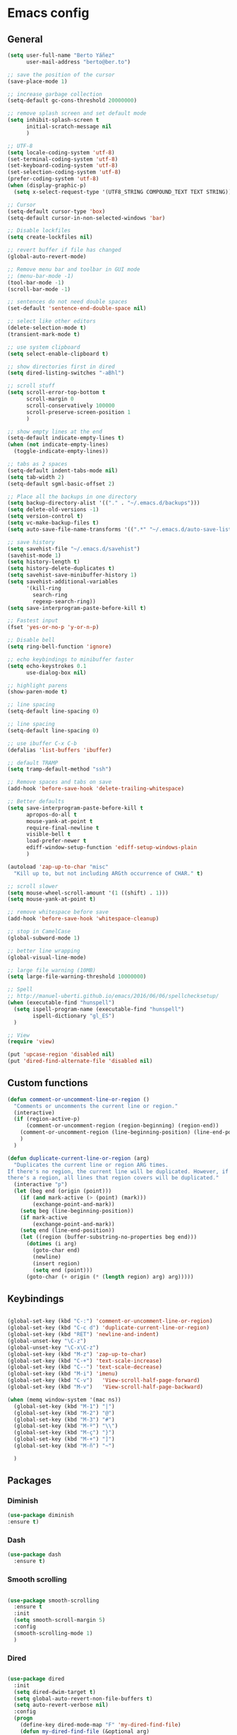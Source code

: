 #+STARTUP: content

* Emacs config
** General
   #+BEGIN_SRC emacs-lisp
     (setq user-full-name "Berto Yáñez"
           user-mail-address "berto@ber.to")

     ;; save the position of the cursor
     (save-place-mode 1)

     ;; increase garbage collection
     (setq-default gc-cons-threshold 20000000)

     ;; remove splash screen and set default mode
     (setq inhibit-splash-screen t
           initial-scratch-message nil
           )

     ;; UTF-8
     (setq locale-coding-system 'utf-8)
     (set-terminal-coding-system 'utf-8)
     (set-keyboard-coding-system 'utf-8)
     (set-selection-coding-system 'utf-8)
     (prefer-coding-system 'utf-8)
     (when (display-graphic-p)
       (setq x-select-request-type '(UTF8_STRING COMPOUND_TEXT TEXT STRING)))

     ;; Cursor
     (setq-default cursor-type 'box)
     (setq-default cursor-in-non-selected-windows 'bar)

     ;; Disable lockfiles
     (setq create-lockfiles nil)

     ;; revert buffer if file has changed
     (global-auto-revert-mode)

     ;; Remove menu bar and toolbar in GUI mode
     ;; (menu-bar-mode -1)
     (tool-bar-mode -1)
     (scroll-bar-mode -1)

     ;; sentences do not need double spaces
     (set-default 'sentence-end-double-space nil)

     ;; select like other editors
     (delete-selection-mode t)
     (transient-mark-mode t)

     ;; use system clipboard
     (setq select-enable-clipboard t)

     ;; show directories first in dired
     (setq dired-listing-switches "-aBhl")

     ;; scroll stuff
     (setq scroll-error-top-bottom t
           scroll-margin 0
           scroll-conservatively 100000
           scroll-preserve-screen-position 1
           )

     ;; show empty lines at the end
     (setq-default indicate-empty-lines t)
     (when (not indicate-empty-lines)
       (toggle-indicate-empty-lines))

     ;; tabs as 2 spaces
     (setq-default indent-tabs-mode nil)
     (setq tab-width 2)
     (setq-default sgml-basic-offset 2)

     ;; Place all the backups in one directory
     (setq backup-directory-alist '(("." . "~/.emacs.d/backups")))
     (setq delete-old-versions -1)
     (setq version-control t)
     (setq vc-make-backup-files t)
     (setq auto-save-file-name-transforms '((".*" "~/.emacs.d/auto-save-list/" t)))

     ;; save history
     (setq savehist-file "~/.emacs.d/savehist")
     (savehist-mode 1)
     (setq history-length t)
     (setq history-delete-duplicates t)
     (setq savehist-save-minibuffer-history 1)
     (setq savehist-additional-variables
           '(kill-ring
             search-ring
             regexp-search-ring))
     (setq save-interprogram-paste-before-kill t)

     ;; Fastest input
     (fset 'yes-or-no-p 'y-or-n-p)

     ;; Disable bell
     (setq ring-bell-function 'ignore)

     ;; echo keybindings to minibuffer faster
     (setq echo-keystrokes 0.1
           use-dialog-box nil)

     ;; highlight parens
     (show-paren-mode t)

     ;; line spacing
     (setq-default line-spacing 0)

     ;; line spacing
     (setq-default line-spacing 0)

     ;; use ibuffer C-x C-b
     (defalias 'list-buffers 'ibuffer)

     ;; default TRAMP
     (setq tramp-default-method "ssh")

     ;; Remove spaces and tabs on save
     (add-hook 'before-save-hook 'delete-trailing-whitespace)

     ;; Better defaults
     (setq save-interprogram-paste-before-kill t
           apropos-do-all t
           mouse-yank-at-point t
           require-final-newline t
           visible-bell t
           load-prefer-newer t
           ediff-window-setup-function 'ediff-setup-windows-plain
           )

     (autoload 'zap-up-to-char "misc"
       "Kill up to, but not including ARGth occurrence of CHAR." t)

     ;; scroll slower
     (setq mouse-wheel-scroll-amount '(1 ((shift) . 1)))
     (setq mouse-yank-at-point t)

     ;; remove whitespace before save
     (add-hook 'before-save-hook 'whitespace-cleanup)

     ;; stop in CamelCase
     (global-subword-mode 1)

     ;; better line wrapping
     (global-visual-line-mode)

     ;; large file warning (10MB)
     (setq large-file-warning-threshold 10000000)

     ;; Spell
     ;; http://manuel-uberti.github.io/emacs/2016/06/06/spellchecksetup/
     (when (executable-find "hunspell")
       (setq ispell-program-name (executable-find "hunspell")
             ispell-dictionary "gl_ES")
       )

     ;; View
     (require 'view)

     (put 'upcase-region 'disabled nil)
     (put 'dired-find-alternate-file 'disabled nil)

   #+END_SRC
** Custom functions
   #+BEGIN_SRC emacs-lisp
     (defun comment-or-uncomment-line-or-region ()
       "Comments or uncomments the current line or region."
       (interactive)
       (if (region-active-p)
           (comment-or-uncomment-region (region-beginning) (region-end))
         (comment-or-uncomment-region (line-beginning-position) (line-end-position))
         )
       )

     (defun duplicate-current-line-or-region (arg)
       "Duplicates the current line or region ARG times.
     If there's no region, the current line will be duplicated. However, if
     there's a region, all lines that region covers will be duplicated."
       (interactive "p")
       (let (beg end (origin (point)))
         (if (and mark-active (> (point) (mark)))
             (exchange-point-and-mark))
         (setq beg (line-beginning-position))
         (if mark-active
             (exchange-point-and-mark))
         (setq end (line-end-position))
         (let ((region (buffer-substring-no-properties beg end)))
           (dotimes (i arg)
             (goto-char end)
             (newline)
             (insert region)
             (setq end (point)))
           (goto-char (+ origin (* (length region) arg) arg)))))

   #+END_SRC
** Keybindings
   #+BEGIN_SRC emacs-lisp

     (global-set-key (kbd "C-:") 'comment-or-uncomment-line-or-region)
     (global-set-key (kbd "C-c d") 'duplicate-current-line-or-region)
     (global-set-key (kbd "RET") 'newline-and-indent)
     (global-unset-key "\C-z")
     (global-unset-key "\C-x\C-z")
     (global-set-key (kbd "M-z") 'zap-up-to-char)
     (global-set-key (kbd "C-+") 'text-scale-increase)
     (global-set-key (kbd "C--") 'text-scale-decrease)
     (global-set-key (kbd "M-i") 'imenu)
     (global-set-key (kbd "C-v")   'View-scroll-half-page-forward)
     (global-set-key (kbd "M-v")   'View-scroll-half-page-backward)

     (when (memq window-system '(mac ns))
       (global-set-key (kbd "M-1") "|")
       (global-set-key (kbd "M-2") "@")
       (global-set-key (kbd "M-3") "#")
       (global-set-key (kbd "M-º") "\\")
       (global-set-key (kbd "M-ç") "}")
       (global-set-key (kbd "M-+") "]")
       (global-set-key (kbd "M-ñ") "~")

       )

       #+END_SRC
** Packages
*** Diminish
    #+BEGIN_SRC emacs-lisp
    (use-package diminish
    :ensure t)
    #+END_SRC
*** Dash

   #+BEGIN_SRC emacs-lisp
     (use-package dash
       :ensure t)

   #+END_SRC
*** Smooth scrolling

   #+BEGIN_SRC emacs-lisp

     (use-package smooth-scrolling
       :ensure t
       :init
       (setq smooth-scroll-margin 5)
       :config
       (smooth-scrolling-mode 1)
       )

   #+END_SRC
*** Dired

   #+BEGIN_SRC emacs-lisp

     (use-package dired
       :init
       (setq dired-dwim-target t)
       (setq global-auto-revert-non-file-buffers t)
       (setq auto-revert-verbose nil)
       :config
       (progn
         (define-key dired-mode-map "F" 'my-dired-find-file)
         (defun my-dired-find-file (&optional arg)
           "Open each of the marked files, or the file under the point, or when prefix arg, the next N files "
           (interactive "P")
           (let* ((fn-list (dired-get-marked-files nil arg)))
             (mapc 'find-file fn-list))))
       )

   #+END_SRC
*** Winner mode

   #+BEGIN_SRC emacs-lisp
     (when (fboundp 'winner-mode)
       (winner-mode 1))

   #+END_SRC
*** Flycheck

   #+BEGIN_SRC emacs-lisp
     (use-package flycheck
       :ensure t
       :diminish flycheck-mode
       :config
       (setq flycheck-check-syntax-automatically '(save idle-change new-line))
       (setq flycheck-idle-change-delay 5)
       (add-hook 'prog-mode-hook 'global-flycheck-mode)
       (setq-default flycheck-disabled-checkers '(javascript-jshint json-jsonlist))
       )

   #+END_SRC
*** hl-line

   #+BEGIN_SRC emacs-lisp


     (use-package hl-line
       :config
       ;; Highlight the line only in the active window
       (setq hl-line-sticky-flag nil)

       (use-package hl-line+
         :ensure t
         :config
         (toggle-hl-line-when-idle 1) ; Highlight line only when idle
         ;; Number of seconds of idle time after when the line should be highlighted
         (setq hl-line-idle-interval 3)
         ;; Number of seconds for `hl-line-flash' to highlight the line
         (setq hl-line-flash-show-period 3))
       )


   #+END_SRC
*** Projectile

   #+BEGIN_SRC emacs-lisp

     (use-package projectile
       :ensure t
       :commands (projectile-find-file projectile-switch-project)
       :diminish projectile-mode
       :config
       (setq projectile-switch-project-action 'projectile-dired)
       (setq projectile-enable-caching t)
       (projectile-mode)
       )


   #+END_SRC
*** Multiple cursors

   #+BEGIN_SRC emacs-lisp

     (use-package multiple-cursors
       :ensure t
       :config
       (global-set-key (kbd "C->") 'mc/mark-next-like-this)
       (global-set-key (kbd "C-S-c C-S-c") 'mc/edit-lines)
       (global-set-key (kbd "C-<") 'mc/mark-previous-like-this)
       )

   #+END_SRC
*** Emmet mode

   #+BEGIN_SRC emacs-lisp
     (use-package emmet-mode
       :ensure t
       :init
       :config
       (setq emmet-expand-jsx-className? t)
       (setq emmet-move-cursor-between-quotes t)
       )

   #+END_SRC
*** Markdown mode

   #+BEGIN_SRC emacs-lisp


     (use-package markdown-mode
       :ensure t
       :commands (markdown-mode gfm-mode)
       :mode (("README\\.md\\'" . gfm-mode)
              ("\\.md\\'" . markdown-mode)
              ("\\.markdown\\'" . markdown-mode))
       :init (setq markdown-command "multimarkdown")
       )

   #+END_SRC
*** Rainbow delimiters
   #+BEGIN_SRC emacs-lisp


     (use-package rainbow-delimiters
       :ensure t
       :init
       (add-hook 'prog-mode-hook 'rainbow-delimiters-mode))

   #+END_SRC
*** Htmlize
   #+BEGIN_SRC emacs-lisp


     (use-package htmlize
       :ensure t)

   #+END_SRC
*** Prettier JS

   #+BEGIN_SRC emacs-lisp
     (use-package prettier-js
       :ensure t
       :config
       (setq prettier-js-args '(
                                "--tab-width" "2"
                                "--single-quote"
                                "--jsx-bracket-same-line"
                                ))
       (add-hook 'js2-mode-hook 'prettier-js-mode)
       )

   #+END_SRC
*** Expand region

   #+BEGIN_SRC emacs-lisp


     (use-package expand-region
       :ensure t
       :bind (("C-=" . er/expand-region))
       )

   #+END_SRC
*** Recentf
   #+BEGIN_SRC emacs-lisp


     (use-package recentf
       :ensure t
       :config
       (setq recentf-max-menu-items 50)
       (setq recentf-exclude '("[/\\]\\.elpa/" "[/\\]\\.git/"))
       (recentf-mode 1)
       )

   #+END_SRC
*** Ace windows
   #+BEGIN_SRC emacs-lisp
     (use-package ace-window
       :ensure t
       :bind
       ("C-x o" . ace-window)
       :init
       (custom-set-faces
        '(aw-leading-char-face
          ((t (:inherit ace-jump-face-foreground :height 2.0)))))

       (setq aw-background t)
       )

   #+END_SRC
*** Iedit

   #+BEGIN_SRC emacs-lisp

     (use-package iedit
       :ensure t)


   #+END_SRC
*** SCSS mode
   #+BEGIN_SRC emacs-lisp

     (use-package scss-mode
       :ensure t
       :mode "\\.scss\\'"
       )

   #+END_SRC
*** Smartparens
   #+BEGIN_SRC emacs-lisp
     (use-package smartparens
       :ensure t
       :diminish smartparens-mode
       :init
       (add-hook 'prog-mode-hook 'smartparens-mode)
       :config
       (progn
         (require 'smartparens-config)
         (sp-local-pair 'js2-mode "{" nil :post-handlers '(:add ("||\n[i]" "RET")))
         (sp-local-pair 'js2-mode "[" nil :post-handlers '(:add ("||\n[i]" "RET")))
         )
       :bind
       ("C-M-k" . sp-kill-sexp)
       ("C-M-f" . sp-forward-sexp)
       ("C-M-b" . sp-backward-sexp)
       ("C-M-n" . sp-up-sexp)
       ("C-M-d" . sp-down-sexp)
       ("C-M-u" . sp-backward-up-sexp)
       ("C-M-p" . sp-backward-down-sexp)
       ("C-M-w" . sp-copy-sexp)
       )

   #+END_SRC
*** Web mode
   #+BEGIN_SRC emacs-lisp


       (use-package web-mode
       :ensure t
       :mode ("\\.html\\'"
              "\\.css\\'"
              "\\.php\\'")
       :init
       (setq-default
        web-mode-markup-indent-offset 2
        web-mode-css-indent-offset 2
        web-mode-code-indent-offset 2
        web-mode-enable-auto-closing t
        web-mode-enable-current-element-highlight t
        web-mode-enable-auto-opening t
        web-mode-enable-auto-pairing nil
        web-mode-enable-auto-quoting nil
        web-mode-enable-auto-indentation t)
       :config
       (add-hook 'web-mode-hook 'emmet-mode)
       )

   #+END_SRC
*** YAML mode
   #+BEGIN_SRC emacs-lisp
     (use-package yaml-mode
       :ensure t
       :mode ("\\.yml$" . yaml-mode))

   #+END_SRC
*** Tomorrow night theme
   #+BEGIN_SRC emacs-lisp
     (use-package color-theme-sanityinc-tomorrow
       :ensure t
       :config (load-theme 'sanityinc-tomorrow-night t)
       )

   #+END_SRC
*** Spaceline config
   #+BEGIN_SRC emacs-lisp

     (use-package spaceline-config
       :ensure spaceline
       :init
       (setq ns-use-srgb-colorspace nil)
       (setq spaceline-minor-modes-p nil)
       :config
       (spaceline-emacs-theme))

   #+END_SRC
*** Which key
   #+BEGIN_SRC emacs-lisp

     (use-package which-key
       :ensure t
       :diminish which-key-mode
       :config
       (which-key-mode)
       )

   #+END_SRC
*** Drag stuff
   #+BEGIN_SRC emacs-lisp
     (use-package drag-stuff
       :ensure t
       :diminish drag-stuff-mode
       :config
       (setq drag-stuff-modifier '(meta super))
       (add-to-list 'drag-stuff-except-modes 'org-mode)
       (drag-stuff-global-mode 1)
       (drag-stuff-define-keys)
       )

   #+END_SRC
*** Magit
   #+BEGIN_SRC emacs-lisp
     (use-package magit
       :ensure t
       :defer 2
       :bind (("C-x g" . magit-status)))
   #+END_SRC
*** Ivy
   #+BEGIN_SRC emacs-lisp
     (use-package ivy
       :ensure t
       :diminish ivy-mode
       :bind
       ("C-s" . swiper)
       ("C-S-s" . swiper-all)
       ("C-r" . swiper)
       ("M-x" . counsel-M-x)
       ("C-x C-f" . counsel-find-file)
       ("M-y" . counsel-yank-pop)
       ("C-c s" . counsel-ag)
       ("C-c C-r" . ivy-resume)
       :config
       (ivy-mode 1)
       :init
       (setq ivy-use-virtual-buffers t)
       ;; (setq ivy-count-format "(%d/%d) ")
       (setq ivy-height 10)
       (setq ivy-initial-inputs-alist nil)
       (setq ivy-re-builders-alist
             '((t   . ivy--regex-ignore-order)))
       (setq ivy-display-style 'fancy)

       )

     (use-package counsel
       :ensure t)

     (use-package swiper
       :ensure t)

   #+END_SRC
*** Counsel projectile
   #+BEGIN_SRC emacs-lisp

     (use-package counsel-projectile
       :ensure t
       :init
       (counsel-projectile-on)
       :bind
       ("M-p" . counsel-projectile-find-file)
       ("M-P" . counsel-projectile-switch-project)
       )


   #+END_SRC
*** Smex
   #+BEGIN_SRC emacs-lisp

     (use-package smex
       :ensure t
       :init
       (smex-initialize))

   #+END_SRC
*** Exec path from shell
   #+BEGIN_SRC emacs-lisp
     (use-package exec-path-from-shell
       :ensure t
       :init
       (when (memq window-system '(mac ns x))
         (exec-path-from-shell-initialize)
         )
       )

   #+END_SRC
*** ERC
   #+BEGIN_SRC emacs-lisp
     (use-package erc
       :init
       (use-package erc-truncate
         :config (add-to-list 'erc-modules 'truncate))
       (use-package erc-autoaway
         :config (add-to-list 'erc-modules 'autoaway))
       (use-package erc-notifications
         :config (add-to-list 'erc-modules 'notifications))
       (use-package erc-track
         :config (erc-track-mode 1))
       :config
       (defvar erc-autoaway-use-emacs-idle t)
       (setq erc-server-coding-system '(utf-8 . utf-8)
             erc-auto-discard-away t
             erc-autoaway-idle-seconds 600
             erc-interpret-mirc-color t
             erc-user-full-name "Berto Yáñez"
             erc-email-userid "berto@ber.to"
             erc-max-buffer-size 10000
             erc-hide-list '("JOIN" "PART" "QUIT" "NICK" "MODE")
             erc-auto-query 'buffer
             erc-server-auto-reconnect t
             erc-server-reconnect-attempts 5
             erc-server-reconnect-timeout 3
             erc-rename-buffers t
             erc-truncate-buffer-on-save t
             erc-hide-list '("PART" "QUIT" "JOIN")
             erc-autojoin-channels-alist '(("freenode.net"
                                            "#emacs-beginners"
                                            "#javascript"))
             erc-server "irc.freenode.net"
             erc-nick "bertez")

       (defvar erc-insert-post-hook)
       (add-hook 'erc-insert-post-hook
                 'erc-truncate-buffer)
       )

   #+END_SRC
*** JSON mode
   #+BEGIN_SRC emacs-lisp


     (use-package json-mode
       :ensure t
       :mode (("\\.json\\'" . json-mode)
              ("\\.eslintrc\\'" . json-mode))
       :config (setq-default js-indent-level 2))

   #+END_SRC
*** Git gutter
   #+BEGIN_SRC emacs-lisp


     (use-package git-gutter
       :ensure t
       :diminish git-gutter-mode
       :config
       (global-git-gutter-mode t)
       )

   #+END_SRC
*** Syntax subword
   #+BEGIN_SRC emacs-lisp
     (use-package syntax-subword
       :ensure t
       :diminish subword-mode
       :config
       (setq syntax-subword-skip-spaces t)
       )

   #+END_SRC
*** Tern
   #+BEGIN_SRC emacs-lisp
     (use-package tern
       :ensure t
       :defer t
       :config
       (setq tern-command (append tern-command '("--no-port-file")))
       (add-hook 'js2-mode-hook 'tern-mode)
       )
   #+END_SRC
*** JS2 mode
   #+BEGIN_SRC emacs-lisp


     (use-package js2-mode
       :ensure t
       :mode (
              ("\\.jsx?\\'" . js2-jsx-mode)
              ("\\.es6\\'" . js2-jsx-mode)
              )
       :init
       (add-hook 'js2-mode-hook (lambda ()
                                  (tern-mode)
                                  (emmet-mode)
                                  (syntax-subword-mode)
                                  (push '(company-tern :with company-yasnippet) company-backends)
                                  (js2-imenu-extras-mode 1)))
       :config
       (setq js2-basic-offset 2)
       (setq js2-highlight-level 3)
       (setq js2-mode-show-strict-warnings nil)
       (setq js2-mode-show-parse-errors nil)
       (define-key js2-mode-map (kbd "C-c j") 'prettier-js)
       )

   #+END_SRC
*** Yasnippet
   #+BEGIN_SRC emacs-lisp


     (use-package yasnippet
       :ensure t
       :diminish yas-minor-mode
       :init (yas-global-mode 1))

   #+END_SRC
*** Company
   #+BEGIN_SRC emacs-lisp
     (use-package company
       :ensure t
       :diminish company-mode
       :config
       (setq
        company-echo-delay 0
        company-idle-delay 0.2
        company-minimum-prefix-length 1
        company-tooltip-align-annotations t
        company-tooltip-limit 10
        company-tooltip-flip-when-above t
        company-dabbrev-downcase nil
        company-require-match nil
        company-begin-commands '(self-insert-command))

       ;; Add yasnippet support for all company backends
       ;; https://github.com/syl20bnr/spacemacs/pull/179
       (defvar company-mode/enable-yas t
         "Enable yasnippet for all backends.")

       (defun company-mode/backend-with-yas (backend)
         (if (or (not company-mode/enable-yas) (and (listp backend) (member 'company-yasnippet backend)))
             backend
           (append (if (consp backend) backend (list backend))
                   '(:with company-yasnippet))))

       (setq company-backends (mapcar #'company-mode/backend-with-yas company-backends))
       (add-hook 'prog-mode-hook  'company-mode)

       )

   #+END_SRC
*** Company tern
   #+BEGIN_SRC emacs-lisp
     (use-package company-tern
       :ensure t
       :init
       (add-to-list 'company-backends 'company-tern)
       :config
       (setq company-tern-property-marker nil)
       )

   #+END_SRC
*** Undo tree
   #+BEGIN_SRC emacs-lisp
     (use-package undo-tree
       :ensure t
       :diminish undo-tree-mode
       :init
       (setq undo-tree-visualizer-relative-timestamps t
             undo-tree-visualizer-timestamps t)
       :config
       (global-undo-tree-mode t)
       )
   #+END_SRC
*** Elfeed
   #+BEGIN_SRC emacs-lisp
     ;;http://pragmaticemacs.com/emacs/read-your-rss-feeds-in-emacs-with-elfeed/
     ;;makes sure elfeed reads index from disk before launching
     (defun my/elfeed-load-db-and-open ()
       "Wrapper to load the elfeed db from disk before opening."
       (interactive)
       (elfeed-db-load)
       (elfeed)
       (elfeed-search-update--force))

     ;;write to disk when quiting
     (defun my/elfeed-save-db-and-bury ()
       "Wrapper to save the elfeed db to disk before burying buffer."
       (interactive)
       (elfeed-db-save)
       (quit-window))

     (use-package elfeed
       :ensure t
       :init
       (setq elfeed-db-directory "~/Dropbox/shared/elfeeddb")
       (setq-default elfeed-search-filter "@1-week-ago +unread ")
       :config
       (defun elfeed-search-format-date (date)
         (format-time-string "%d/%m/%Y %H:%M" (seconds-to-time date)))
       :bind
       ("C-x w" . my/elfeed-load-db-and-open)
       (:map elfeed-search-mode-map
                   ("q" . my/elfeed-save-db-and-bury)
                   ("Q" . my/elfeed-save-db-and-bury))
       )

     (use-package elfeed-org
       :ensure t
       :init
       (setq rmh-elfeed-org-files (list "~/Dropbox/Org/feeds/feeds.org"))
       :config
       (elfeed-org)
       )

   #+END_SRC
*** Hydra
   #+BEGIN_SRC emacs-lisp
     (use-package hydra
       :ensure t
       :defer t
       :init
       (defhydra hydra-movement ()
         "quick move"
         ("<left>" windmove-left )
         ("<down>" windmove-down )
         ("<up>" windmove-up )
         ("<right>" windmove-right )
         ("SPC" nil))

       (global-set-key (kbd "C-M-o") 'hydra-movement/body)
      )
   #+END_SRC
*** Org
   #+BEGIN_SRC emacs-lisp

     (use-package org
       :ensure t
       :mode ("\\.org\\'" . org-mode)
       :bind (("C-c l" . org-store-link)
              ("C-c c" . org-capture)
              ("C-c a" . org-agenda)
              ("C-c b" . org-iswitchb)
              ("C-c C-w" . org-refile)
              )
       :init
       (define-obsolete-function-alias 'org-define-error 'define-error)
       (setq org-src-fontify-natively t)
       (setq org-todo-keywords
             '((sequence "TODO" "WAITING" "VERIFY" "|" "DONE")))

       (setq org-todo-keyword-faces
             '(("TODO" . "#CC1B44")
               ("VERIFY" . "#C97F50")
               ("WAITING" . "#E0EBD1")
               ("DONE" . "#9BA607")
               ))

       ;;set priority range from A to C with default A
       (setq org-highest-priority ?A)
       (setq org-lowest-priority ?C)
       (setq org-default-priority ?A)

       ;;set colours for priorities
       (setq org-priority-faces '((?A . (:foreground "#F0DFAF" :weight bold))
                                  (?B . (:foreground "LightSteelBlue"))
                                  (?C . (:foreground "OliveDrab"))))


       (setq org-directory "~/Dropbox/Org")
       (setq org-agenda-files '("~/Dropbox/Org"))
       (setq org-default-notes-file (concat org-directory "/Notes.org"))
       (setq org-archive-location "~/Dropbox/Org/archive.org::* From %s")
       )

     (use-package org-bullets
       :ensure t
       :commands (org-bullets-mode)
       :init (add-hook 'org-mode-hook (lambda () (org-bullets-mode 1))))
     ;;; init.el ends here
   #+END_SRC

